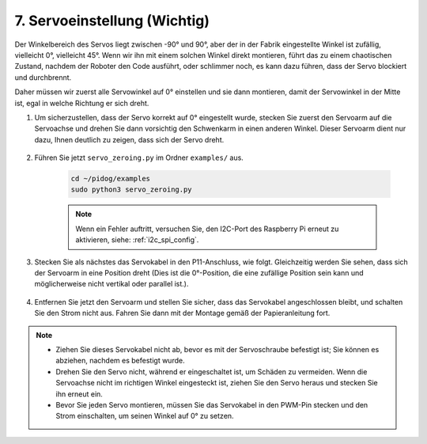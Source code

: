 .. _py_servo_adjust:

7. Servoeinstellung (Wichtig)
===========================================

Der Winkelbereich des Servos liegt zwischen -90° und 90°, aber der in der Fabrik eingestellte Winkel ist zufällig, vielleicht 0°, vielleicht 45°. Wenn wir ihn mit einem solchen Winkel direkt montieren, führt das zu einem chaotischen Zustand, nachdem der Roboter den Code ausführt, oder schlimmer noch, es kann dazu führen, dass der Servo blockiert und durchbrennt.

Daher müssen wir zuerst alle Servowinkel auf 0° einstellen und sie dann montieren, damit der Servowinkel in der Mitte ist, egal in welche Richtung er sich dreht.

#. Um sicherzustellen, dass der Servo korrekt auf 0° eingestellt wurde, stecken Sie zuerst den Servoarm auf die Servoachse und drehen Sie dann vorsichtig den Schwenkarm in einen anderen Winkel. Dieser Servoarm dient nur dazu, Ihnen deutlich zu zeigen, dass sich der Servo dreht.

    .. image:: img/servo_arm.png
        :align: center


#. Führen Sie jetzt ``servo_zeroing.py`` im Ordner ``examples/`` aus.

    .. raw:: html

        <run></run>

    .. code-block::

        cd ~/pidog/examples
        sudo python3 servo_zeroing.py


    .. note::
        Wenn ein Fehler auftritt, versuchen Sie, den I2C-Port des Raspberry Pi erneut zu aktivieren, siehe: :ref:`i2c_spi_config`.

#. Stecken Sie als nächstes das Servokabel in den P11-Anschluss, wie folgt. Gleichzeitig werden Sie sehen, dass sich der Servoarm in eine Position dreht (Dies ist die 0°-Position, die eine zufällige Position sein kann und möglicherweise nicht vertikal oder parallel ist.).

    .. image:: img/servo_pin11.jpg


#. Entfernen Sie jetzt den Servoarm und stellen Sie sicher, dass das Servokabel angeschlossen bleibt, und schalten Sie den Strom nicht aus. Fahren Sie dann mit der Montage gemäß der Papieranleitung fort.

.. note::

    * Ziehen Sie dieses Servokabel nicht ab, bevor es mit der Servoschraube befestigt ist; Sie können es abziehen, nachdem es befestigt wurde.
    * Drehen Sie den Servo nicht, während er eingeschaltet ist, um Schäden zu vermeiden. Wenn die Servoachse nicht im richtigen Winkel eingesteckt ist, ziehen Sie den Servo heraus und stecken Sie ihn erneut ein.
    * Bevor Sie jeden Servo montieren, müssen Sie das Servokabel in den PWM-Pin stecken und den Strom einschalten, um seinen Winkel auf 0° zu setzen.

